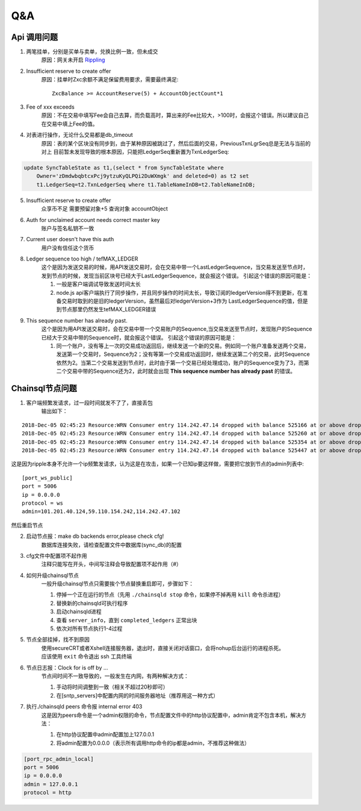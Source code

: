 
############
Q&A
############

Api 调用问题
---------------

1. 两笔挂单，分别是买单与卖单，兑换比例一致，但未成交
    原因：网关未开启 `Rippling <https://developers.ripple.com/rippling.html>`_

2. Insufficient reserve to create offer
    原因：挂单时Zxc余额不满足保留费用要求，需要最终满足::
    
        ZxcBalance >= AccountReserve(5) + AccountObjectCount*1

3. Fee of xxx exceeds 
    原因：不在交易中填写Fee会自己去算，而负载高时，算出来的Fee比较大，>100时，会报这个错误。所以建议自己在交易中填上Fee的值。

4. 对表进行操作，无论什么交易都是db_timeout
    原因：表的某个区块没有同步到，由于某种原因被跳过了，然后后面的交易，PreviousTxnLgrSeq总是无法与当前的对上
    目前暂未发现导致的根本原因，只能把LedgerSeq重新置为TxnLedgerSeq:

.. code-block:: sql

    update SyncTableState as t1,(select * from SyncTableState where 
        Owner='zDmdwbqbtcxPcj9ytzuKyQLPQi2DuWXmgk' and deleted=0) as t2 set 
        t1.LedgerSeq=t2.TxnLedgerSeq where t1.TableNameInDB=t2.TableNameInDB;

5. Insufficient reserve to create offer   
    众享币不足  需要预留对象+5  查询对象 accountObject

6. Auth for unclaimed account needs correct master key 
    账户与签名私钥不一致

7. Current user doesn\'t have this auth   
    用户没有信任这个货币

8. Ledger sequence too high / tefMAX_LEDGER
    这个是因为发送交易的时候，用API发送交易时，会在交易中带一个LastLedgerSequence，当交易发送至节点时，发到节点的时候，发现当前区块号已经大于LastLedgerSequence，就会报这个错误。
    引起这个错误的原因可能是：

    1. 一般是客户端调试导致发送时间太长
    2. node.js api客户端执行了同步操作，并且同步操作的时间太长，导致订阅的ledgerVersion得不到更新，在准备交易时取到的是旧的ledgerVersion，虽然最后对ledgerVersion+3作为 LastLedgerSequence的值，但是到节点那里仍然发生tefMAX_LEDGER错误

9. This sequence number has already past.
    这个是因为用API发送交易时，会在交易中带一个交易账户的Sequence,当交易发送至节点时，发现账户的Sequence已经大于交易中带的Sequence时，就会报这个错误。
    引起这个错误的原因可能是：

    1. 同一个账户，没有等上一次的交易成功返回后，继续发送一个新的交易。例如同一个账户准备发送两个交易，发送第一个交易时，Sequence为2；没有等第一个交易成功返回时，继续发送第二个的交易，此时Sequence依然为2。当第二个交易发送到节点时，此时由于第一个交易已经处理成功，账户的Sequence变为了3，而第二个交易中带的Sequence还为2，此时就会出现 **This sequence number has already past** 的错误。

    

Chainsql节点问题
-----------------

1. 客户端频繁发请求，过一段时间就发不了了，直接丢包
    输出如下：

::

    2018-Dec-05 02:45:23 Resource:WRN Consumer entry 114.242.47.14 dropped with balance 525166 at or above drop threshold 15000
    2018-Dec-05 02:45:23 Resource:WRN Consumer entry 114.242.47.14 dropped with balance 525260 at or above drop threshold 15000
    2018-Dec-05 02:45:23 Resource:WRN Consumer entry 114.242.47.14 dropped with balance 525354 at or above drop threshold 15000
    2018-Dec-05 02:45:23 Resource:WRN Consumer entry 114.242.47.14 dropped with balance 525447 at or above drop threshold 15000

这是因为ripple本身不允许一个ip频繁发请求，认为这是在攻击，如果一个已知ip要这样做，需要把它放到节点的admin列表中::

    [port_ws_public]
    port = 5006
    ip = 0.0.0.0
    protocol = ws
    admin=101.201.40.124,59.110.154.242,114.242.47.102

然后重启节点

2. 启动节点报：make db backends error,please check cfg!
    数据库连接失败，请检查配置文件中数据库(sync_db)的配置

3. cfg文件中配置项不起作用
    注释只能写在开头，中间写注释会导致配置项不起作用（#）

4. 如何升级chainsql节点
    一般升级chainsql节点只需要挨个节点替换重启即可，步骤如下：

    1. 停掉一个正在运行的节点（先用 ``./chainsqld stop`` 命令，如果停不掉再用 ``kill`` 命令杀进程）
    2. 替换新的chainsqld可执行程序
    3. 启动chainsqld进程
    4. 查看 ``server_info``，直到 ``completed_ledgers`` 正常出块
    5. 依次对所有节点执行1-4过程

5. 节点全部挂掉，找不到原因
    | 使用secureCRT或者Xshell连接服务器，退出时，直接关闭对话窗口，会将nohup后台运行的进程杀死。
    | 应该使用 ``exit`` 命令退出 ssh 工具终端

6. 节点日志报：Clock for is off by ...
    节点间时间不一致导致的，一般发生在内网，有两种解决方式：
    
    1. 手动将时间调整到一致（相关不超过20秒即可）
    2. 在[sntp_servers]中配置内网的时间服务器地址（推荐用这一种方式）

7. 执行./chainsqld peers 命令报 internal error 403
    这是因为peers命令是一个admin权限的命令，节点配置文件中的http协议配置中，admin肯定不包含本机，解决方法：

    1. 在http协议配置中admin配置加上127.0.0.1
    2. 将admin配置为0.0.0.0（表示所有调用http命令的ip都是admin，不推荐这种做法）

.. code-block:: bash

        [port_rpc_admin_local]
        port = 5006
        ip = 0.0.0.0
        admin = 127.0.0.1
        protocol = http